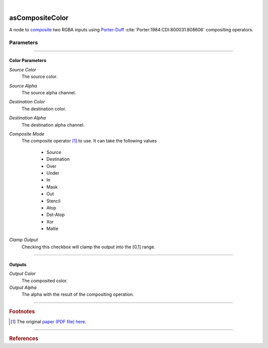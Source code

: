 .. _label_as_composite_color:

.. fix_img_align::

|
 
.. image:: /_images/icons/asCompositeColor.png
   :width: 128px
   :align: left
   :height: 128px
   :alt: Composite Color Icon

asCompositeColor
****************

A node to `composite <https://en.wikipedia.org/wiki/Alpha_compositing>`_ two RGBA inputs using `Porter-Duff <http://ssp.impulsetrain.com/porterduff.html>`_ :cite:`Porter:1984:CDI:800031.808606` compositing operators.

Parameters
----------

.. bogus directive to silence warnings::

-----

Color Parameters
^^^^^^^^^^^^^^^^

*Source Color*
    The source color.

*Source Alpha*
    The source alpha channel.

*Destination Color*
    The destination color.

*Destination Alpha*
    The destination alpha channel.

*Composite Mode*
    The composite operator [#]_ to use. It can take the following values

        * Source
        * Destination
        * Over
        * Under
        * In
        * Mask
        * Out
        * Stencil
        * Atop
        * Dst-Atop
        * Xor
        * Matte

.. seealso::
   
   *Merging and Transformation of Raster Images for Cartoon Animation* :cite:`Wallace:1981:MTR:965161.806813` and the `W3.org webpage <https://www.w3.org/TR/compositing-1/#advancedcompositing>`_ for a detailed view on compositing algebra in general.

*Clamp Output*
    Checking this checkbox will clamp the output into the [0,1] range.

-----

Outputs
^^^^^^^

*Output Color*
    The composited color.

*Output Alpha*
    The alpha with the result of the compositing operation.

-----

.. rubric:: Footnotes

.. [#] The original `paper (PDF file) here <https://keithp.com/~keithp/porterduff/>`_.

-----

.. rubric:: References

.. bibliography:: /bibtex/references.bib
    :filter: docname in docnames

